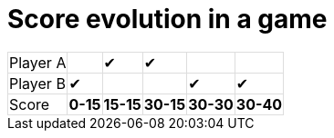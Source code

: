 ifndef::ROOT_PATH[:ROOT_PATH: ../../..]

[#org_sfvl_demo_tennistest_score_evolution]
= Score evolution in a game

[%autowidth%footer, stripes=none]
|===
| Player A|   | &#x2714; | &#x2714; |   |
| Player B| &#x2714; |   |   | &#x2714; | &#x2714;
| Score | *0-15* | *15-15* | *30-15* | *30-30* | *30-40*
|===

++++
<style>
table.tableblock.grid-all {
    border-collapse: collapse;
}
table.tableblock.grid-all, table.tableblock.grid-all td, table.grid-all > * > tr > .tableblock:last-child {
    border: 1px solid #dddddd;
}
</style>
++++


